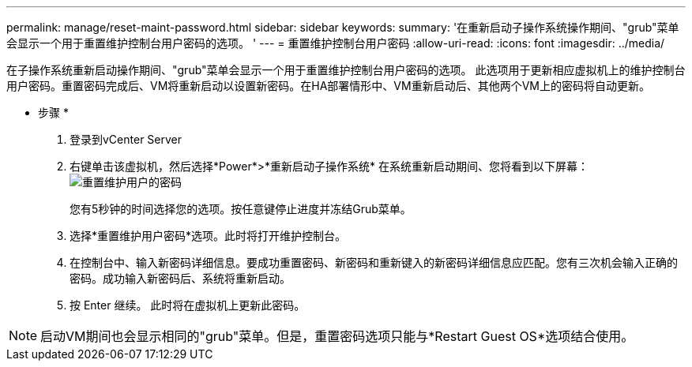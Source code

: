 ---
permalink: manage/reset-maint-password.html 
sidebar: sidebar 
keywords:  
summary: '在重新启动子操作系统操作期间、"grub"菜单会显示一个用于重置维护控制台用户密码的选项。 ' 
---
= 重置维护控制台用户密码
:allow-uri-read: 
:icons: font
:imagesdir: ../media/


[role="lead"]
在子操作系统重新启动操作期间、"grub"菜单会显示一个用于重置维护控制台用户密码的选项。
此选项用于更新相应虚拟机上的维护控制台用户密码。重置密码完成后、VM将重新启动以设置新密码。在HA部署情形中、VM重新启动后、其他两个VM上的密码将自动更新。

* 步骤 *

. 登录到vCenter Server
. 右键单击该虚拟机，然后选择*Power*>*重新启动子操作系统*
在系统重新启动期间、您将看到以下屏幕：
image:../media/maint-console-password.png["重置维护用户的密码"]
+
您有5秒钟的时间选择您的选项。按任意键停止进度并冻结Grub菜单。

. 选择*重置维护用户密码*选项。此时将打开维护控制台。
. 在控制台中、输入新密码详细信息。要成功重置密码、新密码和重新键入的新密码详细信息应匹配。您有三次机会输入正确的密码。成功输入新密码后、系统将重新启动。
. 按 Enter 继续。
此时将在虚拟机上更新此密码。



NOTE: 启动VM期间也会显示相同的"grub"菜单。但是，重置密码选项只能与*Restart Guest OS*选项结合使用。
